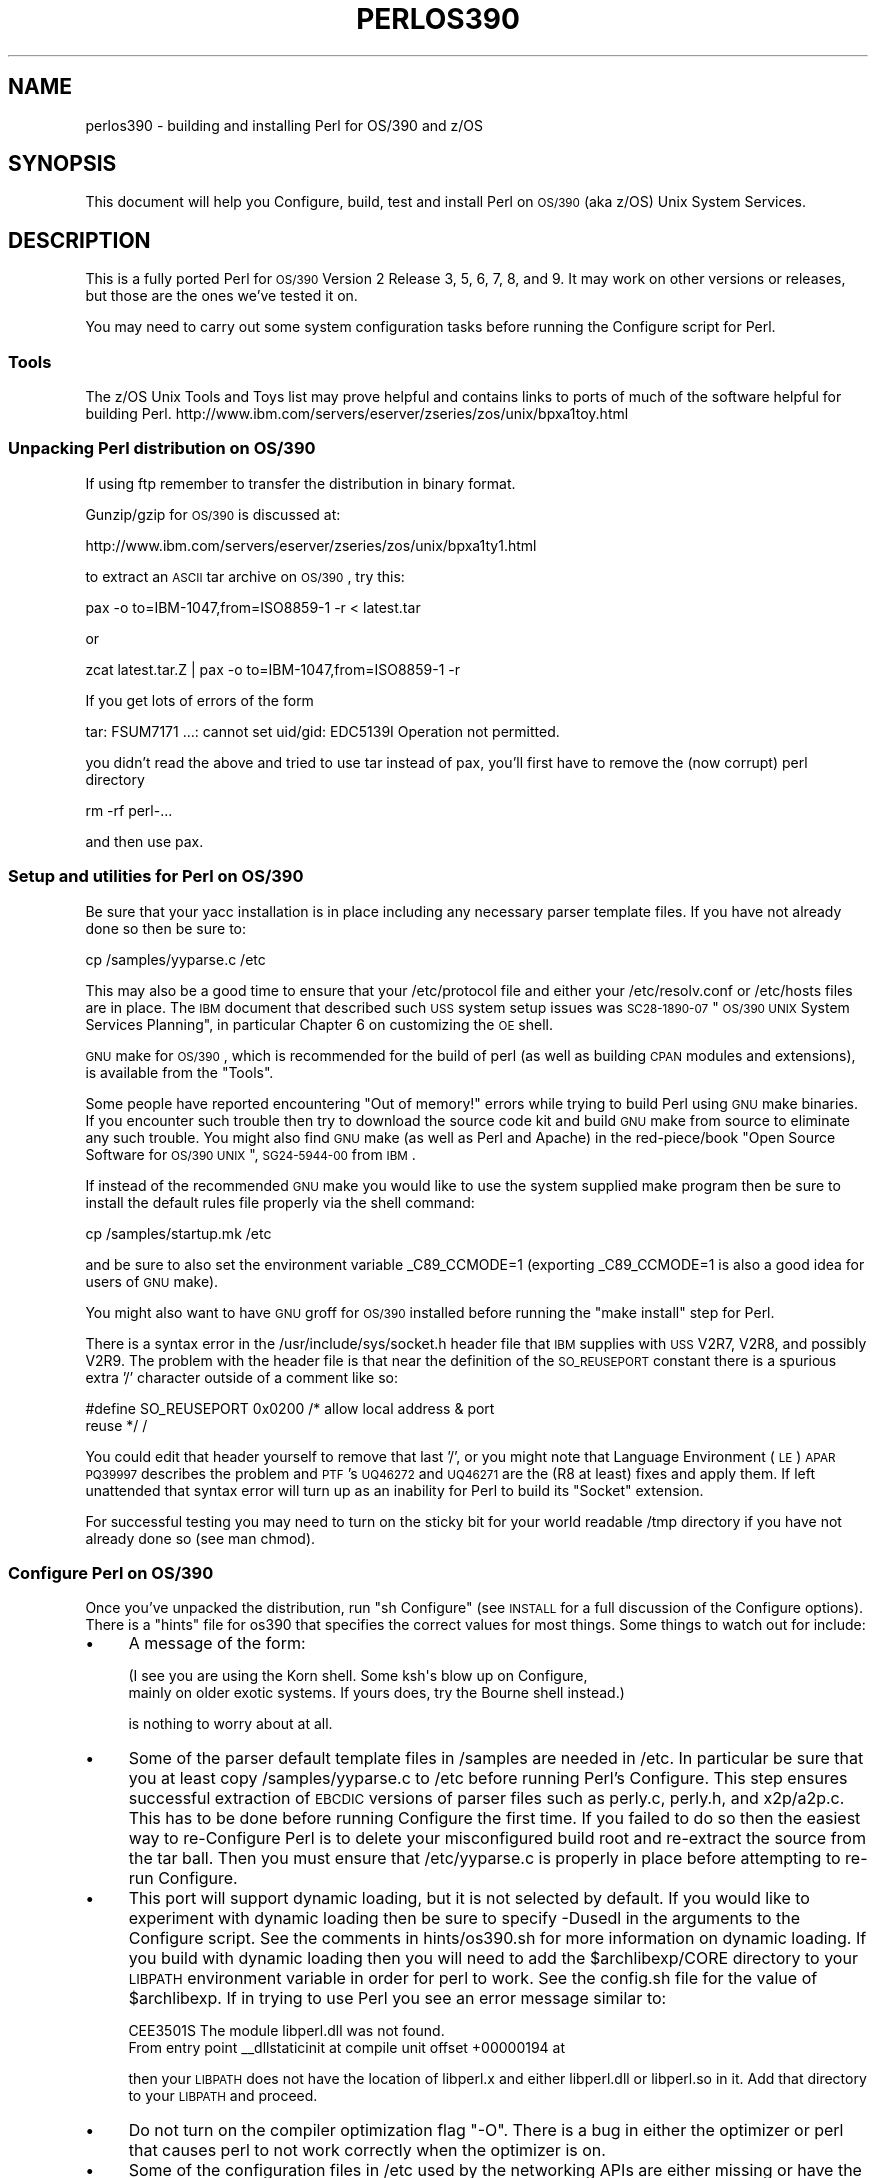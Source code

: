 .\" Automatically generated by Pod::Man 2.25 (Pod::Simple 3.20)
.\"
.\" Standard preamble:
.\" ========================================================================
.de Sp \" Vertical space (when we can't use .PP)
.if t .sp .5v
.if n .sp
..
.de Vb \" Begin verbatim text
.ft CW
.nf
.ne \\$1
..
.de Ve \" End verbatim text
.ft R
.fi
..
.\" Set up some character translations and predefined strings.  \*(-- will
.\" give an unbreakable dash, \*(PI will give pi, \*(L" will give a left
.\" double quote, and \*(R" will give a right double quote.  \*(C+ will
.\" give a nicer C++.  Capital omega is used to do unbreakable dashes and
.\" therefore won't be available.  \*(C` and \*(C' expand to `' in nroff,
.\" nothing in troff, for use with C<>.
.tr \(*W-
.ds C+ C\v'-.1v'\h'-1p'\s-2+\h'-1p'+\s0\v'.1v'\h'-1p'
.ie n \{\
.    ds -- \(*W-
.    ds PI pi
.    if (\n(.H=4u)&(1m=24u) .ds -- \(*W\h'-12u'\(*W\h'-12u'-\" diablo 10 pitch
.    if (\n(.H=4u)&(1m=20u) .ds -- \(*W\h'-12u'\(*W\h'-8u'-\"  diablo 12 pitch
.    ds L" ""
.    ds R" ""
.    ds C` ""
.    ds C' ""
'br\}
.el\{\
.    ds -- \|\(em\|
.    ds PI \(*p
.    ds L" ``
.    ds R" ''
'br\}
.\"
.\" Escape single quotes in literal strings from groff's Unicode transform.
.ie \n(.g .ds Aq \(aq
.el       .ds Aq '
.\"
.\" If the F register is turned on, we'll generate index entries on stderr for
.\" titles (.TH), headers (.SH), subsections (.SS), items (.Ip), and index
.\" entries marked with X<> in POD.  Of course, you'll have to process the
.\" output yourself in some meaningful fashion.
.ie \nF \{\
.    de IX
.    tm Index:\\$1\t\\n%\t"\\$2"
..
.    nr % 0
.    rr F
.\}
.el \{\
.    de IX
..
.\}
.\"
.\" Accent mark definitions (@(#)ms.acc 1.5 88/02/08 SMI; from UCB 4.2).
.\" Fear.  Run.  Save yourself.  No user-serviceable parts.
.    \" fudge factors for nroff and troff
.if n \{\
.    ds #H 0
.    ds #V .8m
.    ds #F .3m
.    ds #[ \f1
.    ds #] \fP
.\}
.if t \{\
.    ds #H ((1u-(\\\\n(.fu%2u))*.13m)
.    ds #V .6m
.    ds #F 0
.    ds #[ \&
.    ds #] \&
.\}
.    \" simple accents for nroff and troff
.if n \{\
.    ds ' \&
.    ds ` \&
.    ds ^ \&
.    ds , \&
.    ds ~ ~
.    ds /
.\}
.if t \{\
.    ds ' \\k:\h'-(\\n(.wu*8/10-\*(#H)'\'\h"|\\n:u"
.    ds ` \\k:\h'-(\\n(.wu*8/10-\*(#H)'\`\h'|\\n:u'
.    ds ^ \\k:\h'-(\\n(.wu*10/11-\*(#H)'^\h'|\\n:u'
.    ds , \\k:\h'-(\\n(.wu*8/10)',\h'|\\n:u'
.    ds ~ \\k:\h'-(\\n(.wu-\*(#H-.1m)'~\h'|\\n:u'
.    ds / \\k:\h'-(\\n(.wu*8/10-\*(#H)'\z\(sl\h'|\\n:u'
.\}
.    \" troff and (daisy-wheel) nroff accents
.ds : \\k:\h'-(\\n(.wu*8/10-\*(#H+.1m+\*(#F)'\v'-\*(#V'\z.\h'.2m+\*(#F'.\h'|\\n:u'\v'\*(#V'
.ds 8 \h'\*(#H'\(*b\h'-\*(#H'
.ds o \\k:\h'-(\\n(.wu+\w'\(de'u-\*(#H)/2u'\v'-.3n'\*(#[\z\(de\v'.3n'\h'|\\n:u'\*(#]
.ds d- \h'\*(#H'\(pd\h'-\w'~'u'\v'-.25m'\f2\(hy\fP\v'.25m'\h'-\*(#H'
.ds D- D\\k:\h'-\w'D'u'\v'-.11m'\z\(hy\v'.11m'\h'|\\n:u'
.ds th \*(#[\v'.3m'\s+1I\s-1\v'-.3m'\h'-(\w'I'u*2/3)'\s-1o\s+1\*(#]
.ds Th \*(#[\s+2I\s-2\h'-\w'I'u*3/5'\v'-.3m'o\v'.3m'\*(#]
.ds ae a\h'-(\w'a'u*4/10)'e
.ds Ae A\h'-(\w'A'u*4/10)'E
.    \" corrections for vroff
.if v .ds ~ \\k:\h'-(\\n(.wu*9/10-\*(#H)'\s-2\u~\d\s+2\h'|\\n:u'
.if v .ds ^ \\k:\h'-(\\n(.wu*10/11-\*(#H)'\v'-.4m'^\v'.4m'\h'|\\n:u'
.    \" for low resolution devices (crt and lpr)
.if \n(.H>23 .if \n(.V>19 \
\{\
.    ds : e
.    ds 8 ss
.    ds o a
.    ds d- d\h'-1'\(ga
.    ds D- D\h'-1'\(hy
.    ds th \o'bp'
.    ds Th \o'LP'
.    ds ae ae
.    ds Ae AE
.\}
.rm #[ #] #H #V #F C
.\" ========================================================================
.\"
.IX Title "PERLOS390 1"
.TH PERLOS390 1 "2012-10-25" "perl v5.16.2" "Perl Programmers Reference Guide"
.\" For nroff, turn off justification.  Always turn off hyphenation; it makes
.\" way too many mistakes in technical documents.
.if n .ad l
.nh
.SH "NAME"
perlos390 \- building and installing Perl for OS/390 and z/OS
.SH "SYNOPSIS"
.IX Header "SYNOPSIS"
This document will help you Configure, build, test and install Perl
on \s-1OS/390\s0 (aka z/OS) Unix System Services.
.SH "DESCRIPTION"
.IX Header "DESCRIPTION"
This is a fully ported Perl for \s-1OS/390\s0 Version 2 Release 3, 5, 6, 7,
8, and 9.  It may work on other versions or releases, but those are
the ones we've tested it on.
.PP
You may need to carry out some system configuration tasks before
running the Configure script for Perl.
.SS "Tools"
.IX Subsection "Tools"
The z/OS Unix Tools and Toys list may prove helpful and contains links
to ports of much of the software helpful for building Perl.
http://www.ibm.com/servers/eserver/zseries/zos/unix/bpxa1toy.html
.SS "Unpacking Perl distribution on \s-1OS/390\s0"
.IX Subsection "Unpacking Perl distribution on OS/390"
If using ftp remember to transfer the distribution in binary format.
.PP
Gunzip/gzip for \s-1OS/390\s0 is discussed at:
.PP
.Vb 1
\&  http://www.ibm.com/servers/eserver/zseries/zos/unix/bpxa1ty1.html
.Ve
.PP
to extract an \s-1ASCII\s0 tar archive on \s-1OS/390\s0, try this:
.PP
.Vb 1
\&   pax \-o to=IBM\-1047,from=ISO8859\-1 \-r < latest.tar
.Ve
.PP
or
.PP
.Vb 1
\&   zcat latest.tar.Z | pax \-o to=IBM\-1047,from=ISO8859\-1 \-r
.Ve
.PP
If you get lots of errors of the form
.PP
.Vb 1
\&  tar: FSUM7171 ...: cannot set uid/gid: EDC5139I Operation not permitted.
.Ve
.PP
you didn't read the above and tried to use tar instead of pax, you'll
first have to remove the (now corrupt) perl directory
.PP
.Vb 1
\&   rm \-rf perl\-...
.Ve
.PP
and then use pax.
.SS "Setup and utilities for Perl on \s-1OS/390\s0"
.IX Subsection "Setup and utilities for Perl on OS/390"
Be sure that your yacc installation is in place including any necessary
parser template files. If you have not already done so then be sure to:
.PP
.Vb 1
\&  cp /samples/yyparse.c /etc
.Ve
.PP
This may also be a good time to ensure that your /etc/protocol file
and either your /etc/resolv.conf or /etc/hosts files are in place.
The \s-1IBM\s0 document that described such \s-1USS\s0 system setup issues was
\&\s-1SC28\-1890\-07\s0 \*(L"\s-1OS/390\s0 \s-1UNIX\s0 System Services Planning\*(R", in particular
Chapter 6 on customizing the \s-1OE\s0 shell.
.PP
\&\s-1GNU\s0 make for \s-1OS/390\s0, which is recommended for the build of perl (as
well as building \s-1CPAN\s0 modules and extensions), is available from the
\&\*(L"Tools\*(R".
.PP
Some people have reported encountering \*(L"Out of memory!\*(R" errors while
trying to build Perl using \s-1GNU\s0 make binaries.  If you encounter such
trouble then try to download the source code kit and build \s-1GNU\s0 make
from source to eliminate any such trouble.  You might also find \s-1GNU\s0 make
(as well as Perl and Apache) in the red\-piece/book \*(L"Open Source Software
for \s-1OS/390\s0 \s-1UNIX\s0\*(R", \s-1SG24\-5944\-00\s0 from \s-1IBM\s0.
.PP
If instead of the recommended \s-1GNU\s0 make you would like to use the system
supplied make program then be sure to install the default rules file
properly via the shell command:
.PP
.Vb 1
\&    cp /samples/startup.mk /etc
.Ve
.PP
and be sure to also set the environment variable _C89_CCMODE=1 (exporting
_C89_CCMODE=1 is also a good idea for users of \s-1GNU\s0 make).
.PP
You might also want to have \s-1GNU\s0 groff for \s-1OS/390\s0 installed before
running the \*(L"make install\*(R" step for Perl.
.PP
There is a syntax error in the /usr/include/sys/socket.h header file
that \s-1IBM\s0 supplies with \s-1USS\s0 V2R7, V2R8, and possibly V2R9.  The problem with
the header file is that near the definition of the \s-1SO_REUSEPORT\s0 constant
there is a spurious extra '/' character outside of a comment like so:
.PP
.Vb 2
\& #define SO_REUSEPORT    0x0200    /* allow local address & port
\&                                      reuse */                    /
.Ve
.PP
You could edit that header yourself to remove that last '/', or you might
note that Language Environment (\s-1LE\s0) \s-1APAR\s0 \s-1PQ39997\s0 describes the problem
and \s-1PTF\s0's \s-1UQ46272\s0 and \s-1UQ46271\s0 are the (R8 at least) fixes and apply them.
If left unattended that syntax error will turn up as an inability for Perl
to build its \*(L"Socket\*(R" extension.
.PP
For successful testing you may need to turn on the sticky bit for your
world readable /tmp directory if you have not already done so (see man chmod).
.SS "Configure Perl on \s-1OS/390\s0"
.IX Subsection "Configure Perl on OS/390"
Once you've unpacked the distribution, run \*(L"sh Configure\*(R" (see \s-1INSTALL\s0
for a full discussion of the Configure options).  There is a \*(L"hints\*(R" file
for os390 that specifies the correct values for most things.  Some things
to watch out for include:
.IP "\(bu" 4
A message of the form:
.Sp
.Vb 2
\& (I see you are using the Korn shell.  Some ksh\*(Aqs blow up on Configure,
\& mainly on older exotic systems.  If yours does, try the Bourne shell instead.)
.Ve
.Sp
is nothing to worry about at all.
.IP "\(bu" 4
Some of the parser default template files in /samples are needed in /etc.
In particular be sure that you at least copy /samples/yyparse.c to /etc
before running Perl's Configure.  This step ensures successful extraction
of \s-1EBCDIC\s0 versions of parser files such as perly.c, perly.h, and x2p/a2p.c.
This has to be done before running Configure the first time.  If you failed
to do so then the easiest way to re-Configure Perl is to delete your
misconfigured build root and re-extract the source from the tar ball.
Then you must ensure that /etc/yyparse.c is properly in place before
attempting to re-run Configure.
.IP "\(bu" 4
This port will support dynamic loading, but it is not selected by
default.  If you would like to experiment with dynamic loading then
be sure to specify \-Dusedl in the arguments to the Configure script.
See the comments in hints/os390.sh for more information on dynamic loading.
If you build with dynamic loading then you will need to add the
\&\f(CW$archlibexp\fR/CORE directory to your \s-1LIBPATH\s0 environment variable in order
for perl to work.  See the config.sh file for the value of \f(CW$archlibexp\fR.
If in trying to use Perl you see an error message similar to:
.Sp
.Vb 2
\& CEE3501S The module libperl.dll was not found.
\&         From entry point _\|_dllstaticinit at compile unit offset +00000194 at
.Ve
.Sp
then your \s-1LIBPATH\s0 does not have the location of libperl.x and either
libperl.dll or libperl.so in it.  Add that directory to your \s-1LIBPATH\s0 and
proceed.
.IP "\(bu" 4
Do not turn on the compiler optimization flag \*(L"\-O\*(R".  There is
a bug in either the optimizer or perl that causes perl to
not work correctly when the optimizer is on.
.IP "\(bu" 4
Some of the configuration files in /etc used by the
networking APIs are either missing or have the wrong
names.  In particular, make sure that there's either
an /etc/resolv.conf or an /etc/hosts, so that
\&\fIgethostbyname()\fR works, and make sure that the file
/etc/proto has been renamed to /etc/protocol (\s-1NOT\s0
/etc/protocols, as used by other Unix systems).
You may have to look for things like \s-1HOSTNAME\s0 and \s-1DOMAINORIGIN\s0
in the \*(L"//'\s-1SYS1\s0.TCPPARMS(\s-1TCPDATA\s0)'\*(R" \s-1PDS\s0 member in order to
properly set up your /etc networking files.
.SS "Build, Test, Install Perl on \s-1OS/390\s0"
.IX Subsection "Build, Test, Install Perl on OS/390"
Simply put:
.PP
.Vb 3
\&    sh Configure
\&    make
\&    make test
.Ve
.PP
if everything looks ok (see the next section for test/IVP diagnosis) then:
.PP
.Vb 1
\&    make install
.Ve
.PP
this last step may or may not require UID=0 privileges depending
on how you answered the questions that Configure asked and whether
or not you have write access to the directories you specified.
.SS "Build Anomalies with Perl on \s-1OS/390\s0"
.IX Subsection "Build Anomalies with Perl on OS/390"
\&\*(L"Out of memory!\*(R" messages during the build of Perl are most often fixed
by re building the \s-1GNU\s0 make utility for \s-1OS/390\s0 from a source code kit.
.PP
Another memory limiting item to check is your \s-1MAXASSIZE\s0 parameter in your
\&'\s-1SYS1\s0.PARMLIB(BPXPRMxx)' data set (note too that as of V2R8 address space
limits can be set on a per user \s-1ID\s0 basis in the \s-1USS\s0 segment of a \s-1RACF\s0
profile).  People have reported successful builds of Perl with \s-1MAXASSIZE\s0
parameters as small as 503316480 (and it may be possible to build Perl
with a \s-1MAXASSIZE\s0 smaller than that).
.PP
Within \s-1USS\s0 your /etc/profile or \f(CW$HOME\fR/.profile may limit your ulimit
settings.  Check that the following command returns reasonable values:
.PP
.Vb 1
\&    ulimit \-a
.Ve
.PP
To conserve memory you should have your compiler modules loaded into the
Link Pack Area (\s-1LPA/ELPA\s0) rather than in a link list or step lib.
.PP
If the c89 compiler complains of syntax errors during the build of the
Socket extension then be sure to fix the syntax error in the system
header /usr/include/sys/socket.h.
.SS "Testing Anomalies with Perl on \s-1OS/390\s0"
.IX Subsection "Testing Anomalies with Perl on OS/390"
The \*(L"make test\*(R" step runs a Perl Verification Procedure, usually before
installation.  You might encounter \s-1STDERR\s0 messages even during a successful
run of \*(L"make test\*(R".  Here is a guide to some of the more commonly seen
anomalies:
.IP "\(bu" 4
A message of the form:
.Sp
.Vb 4
\& io/openpid...........CEE5210S The signal SIGHUP was received.
\& CEE5210S The signal SIGHUP was received.
\& CEE5210S The signal SIGHUP was received.
\& ok
.Ve
.Sp
indicates that the t/io/openpid.t test of Perl has passed but done so
with extraneous messages on stderr from \s-1CEE\s0.
.IP "\(bu" 4
A message of the form:
.Sp
.Vb 5
\& lib/ftmp\-security....File::Temp::_gettemp: Parent directory (/tmp/) is not safe
\& (sticky bit not set when world writable?) at lib/ftmp\-security.t line 100
\& File::Temp::_gettemp: Parent directory (/tmp/) is not safe (sticky bit not
\& set when world writable?) at lib/ftmp\-security.t line 100
\& ok
.Ve
.Sp
indicates a problem with the permissions on your /tmp directory within the \s-1HFS\s0.
To correct that problem issue the command:
.Sp
.Vb 1
\&     chmod a+t /tmp
.Ve
.Sp
from an account with write access to the directory entry for /tmp.
.IP "\(bu" 4
Out of Memory!
.Sp
Recent perl test suite is quite memory hungry. In addition to the comments
above on memory limitations it is also worth checking for _CEE_RUNOPTS
in your environment. Perl now has (in miniperlmain.c) a C #pragma
to set \s-1CEE\s0 run options, but the environment variable wins.
.Sp
The C code asks for:
.Sp
.Vb 1
\& #pragma runopts(HEAP(2M,500K,ANYWHERE,KEEP,8K,4K) STACK(,,ANY,) ALL31(ON))
.Ve
.Sp
The important parts of that are the second argument (the increment) to \s-1HEAP\s0,
and allowing the stack to be \*(L"Above the (16M) line\*(R". If the heap
increment is too small then when perl (for example loading unicode/Name.pl) tries
to create a \*(L"big\*(R" (400K+) string it cannot fit in a single segment
and you get \*(L"Out of Memory!\*(R" \- even if there is still plenty of memory
available.
.Sp
A related issue is use with perl's malloc. Perl's malloc uses \f(CW\*(C`sbrk()\*(C'\fR
to get memory, and \f(CW\*(C`sbrk()\*(C'\fR is limited to the first allocation so in this
case something like:
.Sp
.Vb 1
\&  HEAP(8M,500K,ANYWHERE,KEEP,8K,4K)
.Ve
.Sp
is needed to get through the test suite.
.SS "Installation Anomalies with Perl on \s-1OS/390\s0"
.IX Subsection "Installation Anomalies with Perl on OS/390"
The installman script will try to run on \s-1OS/390\s0.  There will be fewer errors
if you have a roff utility installed.  You can obtain \s-1GNU\s0 groff from the
Redbook \s-1SG24\-5944\-00\s0 ftp site.
.SS "Usage Hints for Perl on \s-1OS/390\s0"
.IX Subsection "Usage Hints for Perl on OS/390"
When using perl on \s-1OS/390\s0 please keep in mind that the \s-1EBCDIC\s0 and \s-1ASCII\s0
character sets are different.  See perlebcdic.pod for more on such character
set issues.  Perl builtin functions that may behave differently under
\&\s-1EBCDIC\s0 are also mentioned in the perlport.pod document.
.PP
Open Edition (\s-1UNIX\s0 System Services) from V2R8 onward does support
#!/path/to/perl script invocation.  There is a \s-1PTF\s0 available from
\&\s-1IBM\s0 for V2R7 that will allow shell/kernel support for #!.  \s-1USS\s0
releases prior to V2R7 did not support the #! means of script invocation.
If you are running V2R6 or earlier then see:
.PP
.Vb 1
\&    head \`whence perldoc\`
.Ve
.PP
for an example of how to use the \*(L"eval exec\*(R" trick to ask the shell to
have Perl run your scripts on those older releases of Unix System Services.
.PP
If you are having trouble with square brackets then consider switching your
rlogin or telnet client.  Try to avoid older 3270 emulators and \s-1ISHELL\s0 for
working with Perl on \s-1USS\s0.
.SS "Floating Point Anomalies with Perl on \s-1OS/390\s0"
.IX Subsection "Floating Point Anomalies with Perl on OS/390"
There appears to be a bug in the floating point implementation on S/390
systems such that calling \fIint()\fR on the product of a number and a small
magnitude number is not the same as calling \fIint()\fR on the quotient of
that number and a large magnitude number.  For example, in the following
Perl code:
.PP
.Vb 4
\&    my $x = 100000.0;
\&    my $y = int($x * 1e\-5) * 1e5; # \*(Aq0\*(Aq
\&    my $z = int($x / 1e+5) * 1e5;  # \*(Aq100000\*(Aq
\&    print "\e$y is $y and \e$z is $z\en"; # $y is 0 and $z is 100000
.Ve
.PP
Although one would expect the quantities \f(CW$y\fR and \f(CW$z\fR to be the same and equal
to 100000 they will differ and instead will be 0 and 100000 respectively.
.PP
The problem can be further examined in a roughly equivalent C program:
.PP
.Vb 10
\&    #include <stdio.h>
\&    #include <math.h>
\&    main()
\&    {
\&    double r1,r2;
\&    double x = 100000.0;
\&    double y = 0.0;
\&    double z = 0.0;
\&    x = 100000.0 * 1e\-5;
\&    r1 = modf (x,&y);
\&    x = 100000.0 / 1e+5;
\&    r2 = modf (x,&z);
\&    printf("y is %e and z is %e\en",y*1e5,z*1e5);
\&    /* y is 0.000000e+00 and z is 1.000000e+05 (with c89) */
\&    }
.Ve
.SS "Modules and Extensions for Perl on \s-1OS/390\s0"
.IX Subsection "Modules and Extensions for Perl on OS/390"
Pure pure (that is non xs) modules may be installed via the usual:
.PP
.Vb 4
\&    perl Makefile.PL
\&    make
\&    make test
\&    make install
.Ve
.PP
If you built perl with dynamic loading capability then that would also
be the way to build xs based extensions.  However, if you built perl with
the default static linking you can still build xs based extensions for \s-1OS/390\s0
but you will need to follow the instructions in ExtUtils::MakeMaker for
building statically linked perl binaries.  In the simplest configurations
building a static perl + xs extension boils down to:
.PP
.Vb 6
\&    perl Makefile.PL
\&    make
\&    make perl
\&    make test
\&    make install
\&    make \-f Makefile.aperl inst_perl MAP_TARGET=perl
.Ve
.PP
In most cases people have reported better results with \s-1GNU\s0 make rather
than the system's /bin/make program, whether for plain modules or for
xs based extensions.
.PP
If the make process encounters trouble with either compilation or
linking then try setting the _C89_CCMODE to 1.  Assuming sh is your
login shell then run:
.PP
.Vb 1
\&    export _C89_CCMODE=1
.Ve
.PP
If tcsh is your login shell then use the setenv command.
.SH "AUTHORS"
.IX Header "AUTHORS"
David Fiander and Peter Prymmer with thanks to Dennis Longnecker
and William Raffloer for valuable reports, \s-1LPAR\s0 and \s-1PTF\s0 feedback.
Thanks to Mike MacIsaac and Egon Terwedow for \s-1SG24\-5944\-00\s0.
Thanks to Ignasi Roca for pointing out the floating point problems.
Thanks to John Goodyear for dynamic loading help.
.SH "SEE ALSO"
.IX Header "SEE ALSO"
\&\s-1INSTALL\s0, perlport, perlebcdic, ExtUtils::MakeMaker.
.PP
.Vb 1
\&    http://www.ibm.com/servers/eserver/zseries/zos/unix/bpxa1toy.html
\&
\&    http://www.redbooks.ibm.com/redbooks/SG245944.html
\&
\&    http://www.ibm.com/servers/eserver/zseries/zos/unix/bpxa1ty1.html#opensrc
\&
\&    http://www.xray.mpe.mpg.de/mailing\-lists/perl\-mvs/
\&
\&    http://publibz.boulder.ibm.com:80/cgi\-bin/bookmgr_OS390/BOOKS/ceea3030/
\&
\&    http://publibz.boulder.ibm.com:80/cgi\-bin/bookmgr_OS390/BOOKS/CBCUG030/
.Ve
.SS "Mailing list for Perl on \s-1OS/390\s0"
.IX Subsection "Mailing list for Perl on OS/390"
If you are interested in the \s-1VM/ESA\s0, z/OS (formerly known as \s-1OS/390\s0)
and POSIX-BC (\s-1BS2000\s0) ports of Perl then see the perl-mvs mailing list.
To subscribe, send an empty message to perl\-mvs\-subscribe@perl.org.
.PP
See also:
.PP
.Vb 1
\&    http://lists.perl.org/list/perl\-mvs.html
.Ve
.PP
There are web archives of the mailing list at:
.PP
.Vb 2
\&    http://www.xray.mpe.mpg.de/mailing\-lists/perl\-mvs/
\&    http://archive.develooper.com/perl\-mvs@perl.org/
.Ve
.SH "HISTORY"
.IX Header "HISTORY"
This document was originally written by David Fiander for the 5.005
release of Perl.
.PP
This document was podified for the 5.005_03 release of Perl 11 March 1999.
.PP
Updated 28 November 2001 for broken URLs.
.PP
Updated 12 November 2000 for the 5.7.1 release of Perl.
.PP
Updated 15 January 2001 for the 5.7.1 release of Perl.
.PP
Updated 24 January 2001 to mention dynamic loading.
.PP
Updated 12 March 2001 to mention //'\s-1SYS1\s0.TCPPARMS(\s-1TCPDATA\s0)'.
